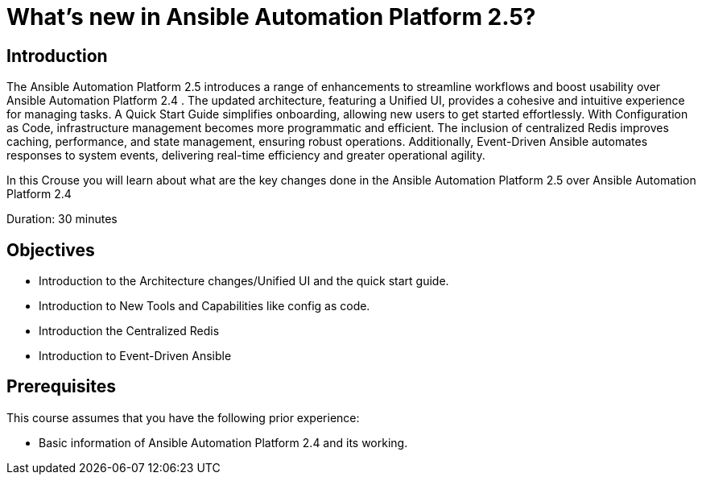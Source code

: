 = What’s new in Ansible Automation Platform 2.5?
:navtitle: Home

== Introduction

The Ansible Automation Platform 2.5 introduces a range of enhancements to streamline workflows and boost usability over Ansible Automation Platform 2.4 . The updated architecture, featuring a Unified UI, provides a cohesive and intuitive experience for managing tasks. A Quick Start Guide simplifies onboarding, allowing new users to get started effortlessly. With Configuration as Code, infrastructure management becomes more programmatic and efficient. The inclusion of centralized Redis improves caching, performance, and state management, ensuring robust operations. Additionally, Event-Driven Ansible automates responses to system events, delivering real-time efficiency and greater operational agility.

In this Crouse you will learn about what are the key changes done in the Ansible Automation Platform 2.5 over Ansible Automation Platform 2.4


Duration: 30 minutes

== Objectives

- Introduction to the Architecture changes/Unified UI and the quick start guide.
- Introduction to New Tools and Capabilities like config as code. 
- Introduction the Centralized Redis
- Introduction to  Event-Driven Ansible


== Prerequisites

This course assumes that you have the following prior experience:

- Basic information of Ansible Automation Platform 2.4 and its working.  